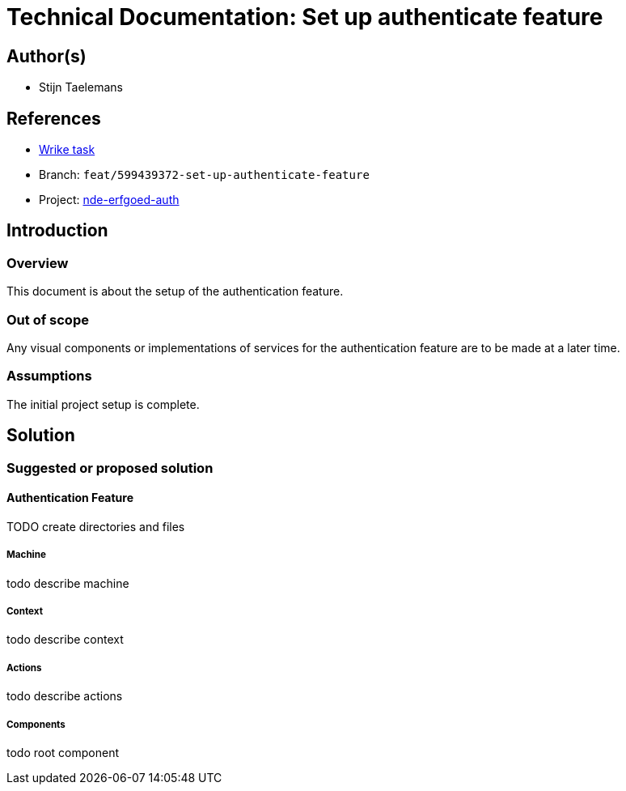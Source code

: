 = Technical Documentation: Set up authenticate feature

== Author(s)

* Stijn Taelemans

== References

* https://www.wrike.com/open.htm?id=674718417[Wrike task]
* Branch: `feat/599439372-set-up-authenticate-feature`
* Project:
https://github.com/digita-ai/nde-erfgoedinstellingen[nde-erfgoed-auth]

== Introduction

=== Overview

This document is about the setup of the authentication feature.

=== Out of scope

Any visual components or implementations of services for the authentication feature are to be made at a later time.

=== Assumptions

The initial project setup is complete.

== Solution

=== Suggested or proposed solution

==== Authentication Feature

TODO create directories and files


===== Machine

todo describe machine


===== Context

todo describe context


===== Actions

todo describe actions


===== Components

todo root component

